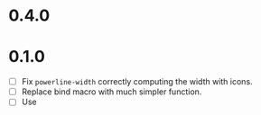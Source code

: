 * 0.4.0

* 0.1.0
 - [ ] Fix =powerline-width= correctly computing the width with icons.
 - [ ] Replace bind macro with much simpler function.
 - [ ] Use 
